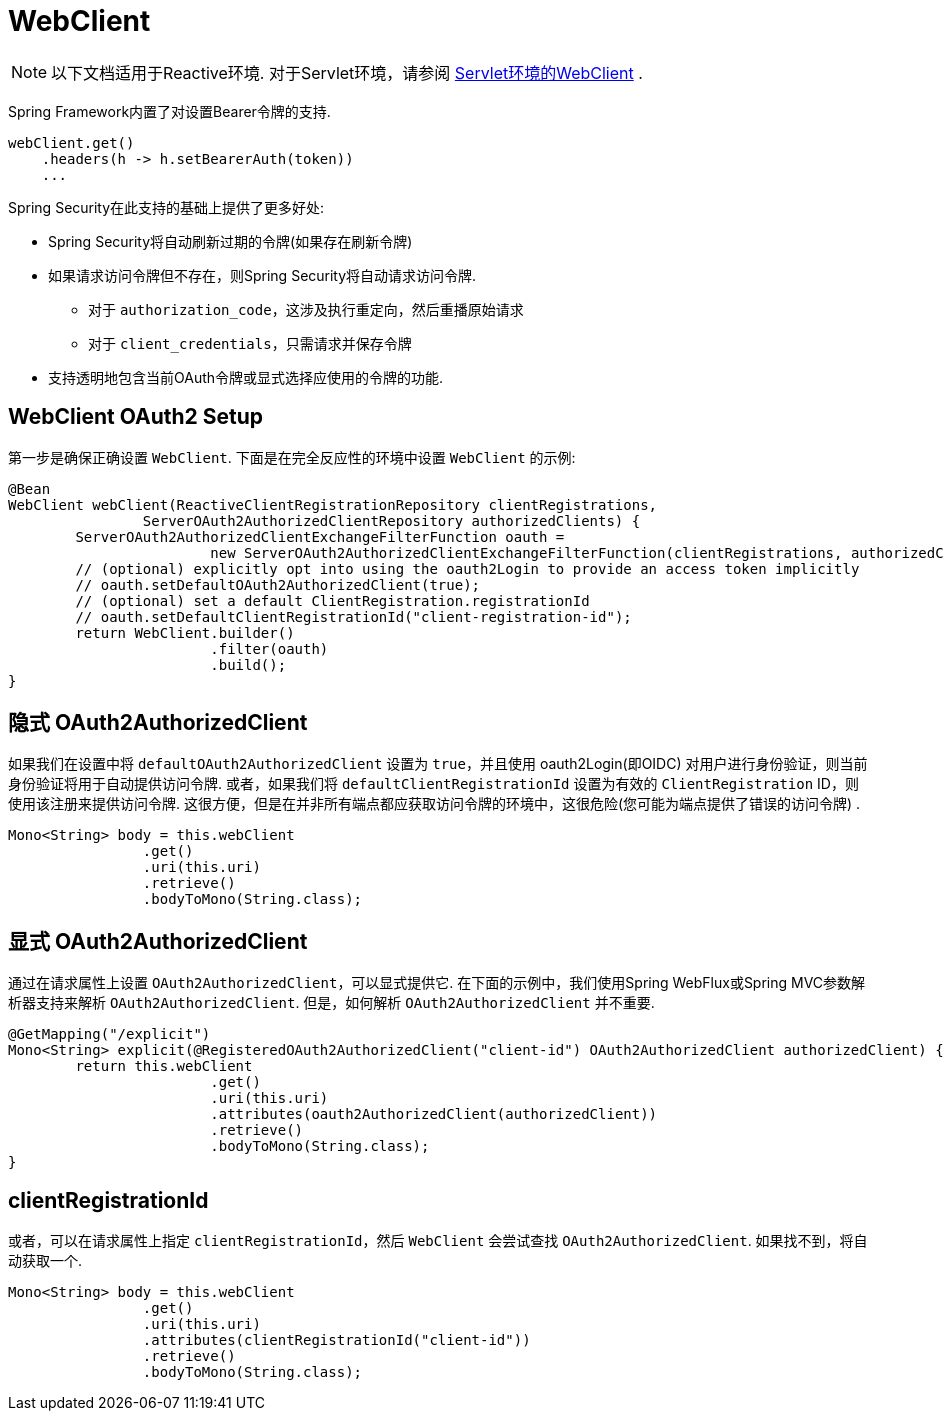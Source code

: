 = WebClient

[NOTE]
====
以下文档适用于Reactive环境. 对于Servlet环境，请参阅 <<oauth2Client-webclient-servlet, Servlet环境的WebClient>> .
====


Spring Framework内置了对设置Bearer令牌的支持.

[source,java]
----
webClient.get()
    .headers(h -> h.setBearerAuth(token))
    ...
----

Spring Security在此支持的基础上提供了更多好处:

* Spring Security将自动刷新过期的令牌(如果存在刷新令牌)
* 如果请求访问令牌但不存在，则Spring Security将自动请求访问令牌.
** 对于 `authorization_code`，这涉及执行重定向，然后重播原始请求
** 对于 `client_credentials`，只需请求并保存令牌
* 支持透明地包含当前OAuth令牌或显式选择应使用的令牌的功能.

[[webclient-setup]]
== WebClient OAuth2 Setup

第一步是确保正确设置 `WebClient`. 下面是在完全反应性的环境中设置 `WebClient` 的示例:

[source,java]
----
@Bean
WebClient webClient(ReactiveClientRegistrationRepository clientRegistrations,
		ServerOAuth2AuthorizedClientRepository authorizedClients) {
	ServerOAuth2AuthorizedClientExchangeFilterFunction oauth =
			new ServerOAuth2AuthorizedClientExchangeFilterFunction(clientRegistrations, authorizedClients);
	// (optional) explicitly opt into using the oauth2Login to provide an access token implicitly
	// oauth.setDefaultOAuth2AuthorizedClient(true);
	// (optional) set a default ClientRegistration.registrationId
	// oauth.setDefaultClientRegistrationId("client-registration-id");
	return WebClient.builder()
			.filter(oauth)
			.build();
}
----

[[webclient-implicit]]
== 隐式 OAuth2AuthorizedClient

如果我们在设置中将 `defaultOAuth2AuthorizedClient` 设置为 `true`，并且使用 oauth2Login(即OIDC) 对用户进行身份验证，则当前身份验证将用于自动提供访问令牌.  或者，如果我们将 `defaultClientRegistrationId` 设置为有效的 `ClientRegistration` ID，则使用该注册来提供访问令牌.  这很方便，但是在并非所有端点都应获取访问令牌的环境中，这很危险(您可能为端点提供了错误的访问令牌) .

[source,java]
----
Mono<String> body = this.webClient
		.get()
		.uri(this.uri)
		.retrieve()
		.bodyToMono(String.class);
----

[[webclient-explicit]]
== 显式 OAuth2AuthorizedClient

通过在请求属性上设置 `OAuth2AuthorizedClient`，可以显式提供它.  在下面的示例中，我们使用Spring WebFlux或Spring MVC参数解析器支持来解析 `OAuth2AuthorizedClient`.  但是，如何解析 `OAuth2AuthorizedClient` 并不重要.

[source,java]
----
@GetMapping("/explicit")
Mono<String> explicit(@RegisteredOAuth2AuthorizedClient("client-id") OAuth2AuthorizedClient authorizedClient) {
	return this.webClient
			.get()
			.uri(this.uri)
			.attributes(oauth2AuthorizedClient(authorizedClient))
			.retrieve()
			.bodyToMono(String.class);
}
----

[[webclient-clientregistrationid]]
== clientRegistrationId

或者，可以在请求属性上指定 `clientRegistrationId`，然后 `WebClient` 会尝试查找 `OAuth2AuthorizedClient`.  如果找不到，将自动获取一个.

[source,java]
----
Mono<String> body = this.webClient
		.get()
		.uri(this.uri)
		.attributes(clientRegistrationId("client-id"))
		.retrieve()
		.bodyToMono(String.class);
----

